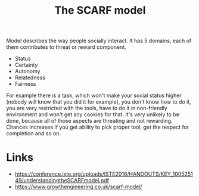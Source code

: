 #+title: The SCARF model

Model describes the way people socially interact. It has 5 domains,
each of them contributes to threat or reward component.
- Status
- Certainty
- Autonomy
- Relatedness
- Fairness

For example there is a task, which won't make your social status
higher (nobody will know that you did it for example), you don't know
how to do it, you are very restricted with the tools, have to do it in
non-friendly environment and won't get any cookies for that. It's very
unlikely to be done, because all of those aspects are threating and
not rewarding. Chances increases if you get ability to pick proper
tool, get the respect for completion and so on.


* Links
- https://conference.iste.org/uploads/ISTE2016/HANDOUTS/KEY_100525149/understandingtheSCARFmodel.pdf
- https://www.growthengineering.co.uk/scarf-model/
